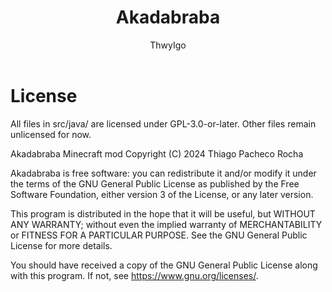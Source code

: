 #+TITLE: Akadabraba
#+AUTHOR: ThwyIgo

* License
All files in src/java/ are licensed under GPL-3.0-or-later. Other files remain
unlicensed for now.

Akadabraba Minecraft mod
Copyright (C) 2024 Thiago Pacheco Rocha

Akadabraba is free software: you can redistribute it and/or modify
it under the terms of the GNU General Public License as published by
the Free Software Foundation, either version 3 of the License, or
any later version.

This program is distributed in the hope that it will be useful,
but WITHOUT ANY WARRANTY; without even the implied warranty of
MERCHANTABILITY or FITNESS FOR A PARTICULAR PURPOSE.  See the
GNU General Public License for more details.

You should have received a copy of the GNU General Public License
along with this program.  If not, see <https://www.gnu.org/licenses/>.
